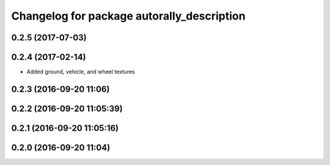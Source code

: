 ^^^^^^^^^^^^^^^^^^^^^^^^^^^^^^^^^^^^^^^^^^^
Changelog for package autorally_description
^^^^^^^^^^^^^^^^^^^^^^^^^^^^^^^^^^^^^^^^^^^

0.2.5 (2017-07-03)
------------------

0.2.4 (2017-02-14)
------------------
* Added ground, vehicle, and wheel textures

0.2.3 (2016-09-20 11:06)
------------------------

0.2.2 (2016-09-20 11:05:39)
---------------------------

0.2.1 (2016-09-20 11:05:16)
---------------------------

0.2.0 (2016-09-20 11:04)
------------------------